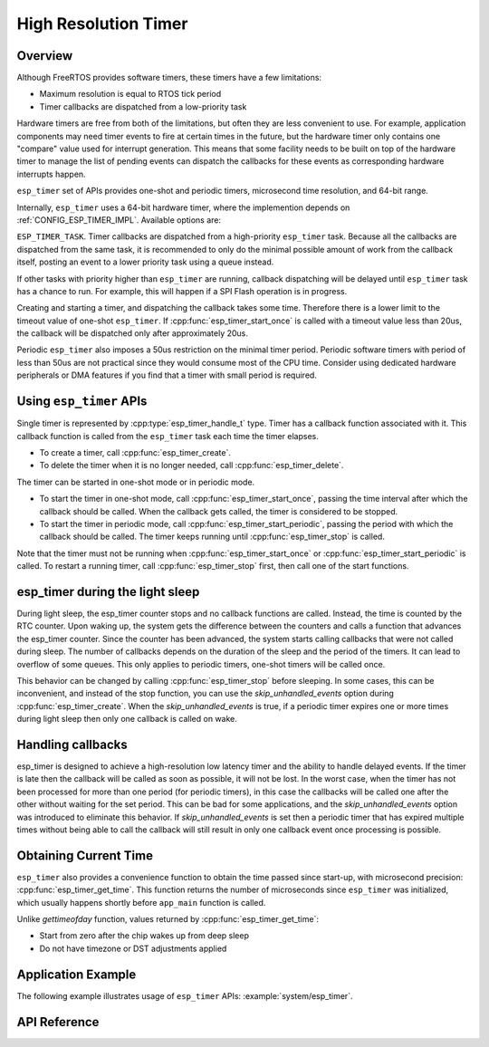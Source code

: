 High Resolution Timer
=====================

Overview
--------

Although FreeRTOS provides software timers, these timers have a few limitations:

- Maximum resolution is equal to RTOS tick period
- Timer callbacks are dispatched from a low-priority task

Hardware timers are free from both of the limitations, but often they are less convenient to use. For example, application components may need timer events to fire at certain times in the future, but the hardware timer only contains one "compare" value used for interrupt generation. This means that some facility needs to be built on top of the hardware timer to manage the list of pending events can dispatch the callbacks for these events as corresponding hardware interrupts happen.

``esp_timer`` set of APIs provides one-shot and periodic timers, microsecond time resolution, and 64-bit range.

Internally, ``esp_timer`` uses a 64-bit hardware timer, where the implemention depends on :ref:`CONFIG_ESP_TIMER_IMPL`. Available options are:

.. list::

    :esp32: - LAC timer
    :esp32: - (legacy) FRC2 timer
    :not esp32: - SYSTIMER

.. only:: esp32

    .. note:: The FRC2 is a legacy option for ESP32 until v4.2, a 32-bit hardware timer was used. Starting at v4.2, use the new LAC timer option instead, it has a simpler implementation, and has smaller run time overhead because software handling of timer overflow is not needed.

``ESP_TIMER_TASK``. Timer callbacks are dispatched from a high-priority ``esp_timer`` task. Because all the callbacks are dispatched from the same task, it is recommended to only do the minimal possible amount of work from the callback itself, posting an event to a lower priority task using a queue instead.

If other tasks with priority higher than ``esp_timer`` are running, callback dispatching will be delayed until ``esp_timer`` task has a chance to run. For example, this will happen if a SPI Flash operation is in progress.

Creating and starting a timer, and dispatching the callback takes some time. Therefore there is a lower limit to the timeout value of one-shot ``esp_timer``. If :cpp:func:`esp_timer_start_once` is called with a timeout value less than 20us, the callback will be dispatched only after approximately 20us.

Periodic ``esp_timer`` also imposes a 50us restriction on the minimal timer period. Periodic software timers with period of less than 50us are not practical since they would consume most of the CPU time. Consider using dedicated hardware peripherals or DMA features if you find that a timer with small period is required.

Using ``esp_timer`` APIs
------------------------

Single timer is represented by :cpp:type:`esp_timer_handle_t` type. Timer has a callback function associated with it. This callback function is called from the ``esp_timer`` task each time the timer elapses.

- To create a timer, call :cpp:func:`esp_timer_create`.
- To delete the timer when it is no longer needed, call :cpp:func:`esp_timer_delete`.

The timer can be started in one-shot mode or in periodic mode.

- To start the timer in one-shot mode, call :cpp:func:`esp_timer_start_once`, passing the time interval after which the callback should be called. When the callback gets called, the timer is considered to be stopped.

- To start the timer in periodic mode, call :cpp:func:`esp_timer_start_periodic`, passing the period with which the callback should be called. The timer keeps running until :cpp:func:`esp_timer_stop` is called.

Note that the timer must not be running when :cpp:func:`esp_timer_start_once` or :cpp:func:`esp_timer_start_periodic` is called. To restart a running timer, call :cpp:func:`esp_timer_stop` first, then call one of the start functions.

esp_timer during the light sleep
--------------------------------

During light sleep, the esp_timer counter stops and no callback functions are called.
Instead, the time is counted by the RTC counter. Upon waking up, the system gets the difference
between the counters and calls a function that advances the esp_timer counter.
Since the counter has been advanced, the system starts calling callbacks that were not called during sleep.
The number of callbacks depends on the duration of the sleep and the period of the timers. It can lead to overflow of some queues.
This only applies to periodic timers, one-shot timers will be called once.

This behavior can be changed by calling :cpp:func:`esp_timer_stop` before sleeping.
In some cases, this can be inconvenient, and instead of the stop function,
you can use the `skip_unhandled_events` option during :cpp:func:`esp_timer_create`.
When the `skip_unhandled_events` is true, if a periodic timer expires one or more times during light sleep
then only one callback is called on wake.

Handling callbacks
------------------

esp_timer is designed to achieve a high-resolution low latency timer and the ability to handle delayed events.
If the timer is late then the callback will be called as soon as possible, it will not be lost.
In the worst case, when the timer has not been processed for more than one period (for periodic timers),
in this case the callbacks will be called one after the other without waiting for the set period.
This can be bad for some applications, and the `skip_unhandled_events` option was introduced to eliminate this behavior.
If `skip_unhandled_events` is set then a periodic timer that has expired multiple times without being able to call
the callback will still result in only one callback event once processing is possible.

Obtaining Current Time
----------------------

``esp_timer`` also provides a convenience function to obtain the time passed since start-up, with microsecond precision: :cpp:func:`esp_timer_get_time`. This function returns the number of microseconds since ``esp_timer`` was initialized, which usually happens shortly before ``app_main`` function is called.

Unlike `gettimeofday` function, values returned by :cpp:func:`esp_timer_get_time`:

- Start from zero after the chip wakes up from deep sleep
- Do not have timezone or DST adjustments applied

Application Example
-------------------

The following example illustrates usage of ``esp_timer`` APIs: :example:`system/esp_timer`.


API Reference
-------------

.. include-build-file:: inc/esp_timer.inc


